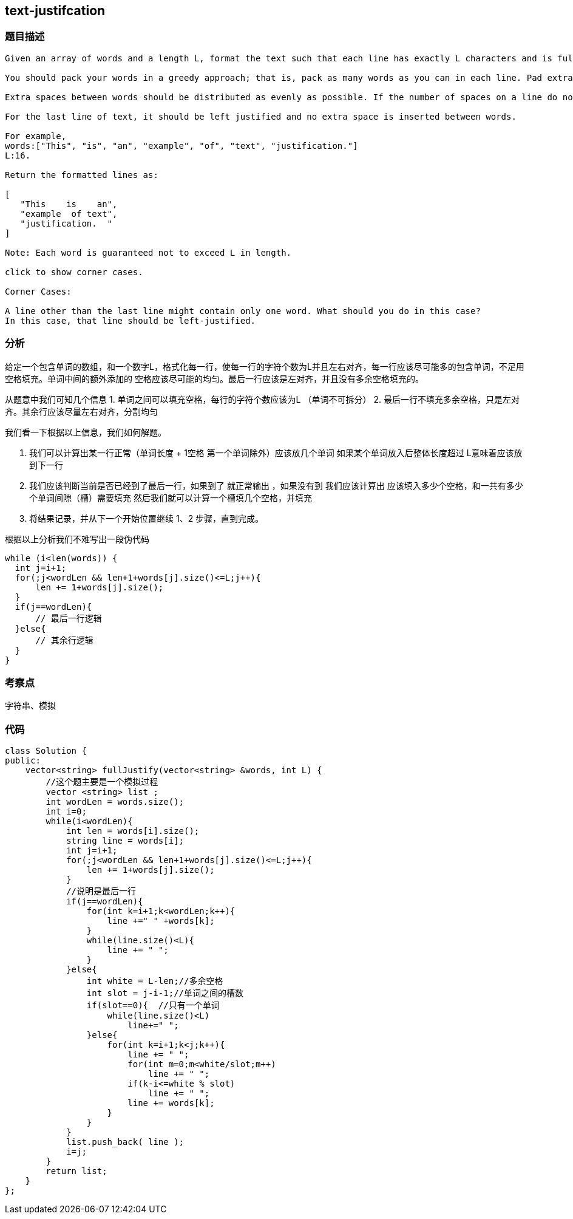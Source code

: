 == text-justifcation
=== 题目描述
----
Given an array of words and a length L, format the text such that each line has exactly L characters and is fully (left and right) justified.

You should pack your words in a greedy approach; that is, pack as many words as you can in each line. Pad extra spaces' 'when necessary so that each line has exactly L characters.

Extra spaces between words should be distributed as evenly as possible. If the number of spaces on a line do not divide evenly between words, the empty slots on the left will be assigned more spaces than the slots on the right.

For the last line of text, it should be left justified and no extra space is inserted between words.

For example,
words:["This", "is", "an", "example", "of", "text", "justification."]
L:16.

Return the formatted lines as:

[
   "This    is    an",
   "example  of text",
   "justification.  "
]

Note: Each word is guaranteed not to exceed L in length.

click to show corner cases.

Corner Cases:

A line other than the last line might contain only one word. What should you do in this case?
In this case, that line should be left-justified.


----


=== 分析
给定一个包含单词的数组，和一个数字L，格式化每一行，使每一行的字符个数为L并且左右对齐，每一行应该尽可能多的包含单词，不足用空格填充。单词中间的额外添加的
空格应该尽可能的均匀。最后一行应该是左对齐，并且没有多余空格填充的。

从题意中我们可知几个信息
1. 单词之间可以填充空格，每行的字符个数应该为L （单词不可拆分）
2. 最后一行不填充多余空格，只是左对齐。其余行应该尽量左右对齐，分割均匀

我们看一下根据以上信息，我们如何解题。

1. 我们可以计算出某一行正常（单词长度 + 1空格  第一个单词除外）应该放几个单词 如果某个单词放入后整体长度超过 L意味着应该放到下一行
2. 我们应该判断当前是否已经到了最后一行，如果到了 就正常输出 ，如果没有到 我们应该计算出 应该填入多少个空格，和一共有多少个单词间隙（槽）需要填充
然后我们就可以计算一个槽填几个空格，并填充
3. 将结果记录，并从下一个开始位置继续 1、2 步骤，直到完成。

根据以上分析我们不难写出一段伪代码

----
while (i<len(words)) {
  int j=i+1;
  for(;j<wordLen && len+1+words[j].size()<=L;j++){
      len += 1+words[j].size();
  }
  if(j==wordLen){
      // 最后一行逻辑
  }else{
      // 其余行逻辑
  }
}
----

=== 考察点
字符串、模拟

=== 代码
----
class Solution {
public:
    vector<string> fullJustify(vector<string> &words, int L) {
        //这个题主要是一个模拟过程
        vector <string> list ;
        int wordLen = words.size();
        int i=0;
        while(i<wordLen){
            int len = words[i].size();
            string line = words[i];
            int j=i+1;
            for(;j<wordLen && len+1+words[j].size()<=L;j++){
                len += 1+words[j].size();
            }
            //说明是最后一行
            if(j==wordLen){
                for(int k=i+1;k<wordLen;k++){
                    line +=" " +words[k];
                }
                while(line.size()<L){
                    line += " ";
                }
            }else{
                int white = L-len;//多余空格
                int slot = j-i-1;//单词之间的槽数
                if(slot==0){  //只有一个单词
                    while(line.size()<L)
                        line+=" ";
                }else{
                    for(int k=i+1;k<j;k++){
                        line += " ";
                        for(int m=0;m<white/slot;m++)
                            line += " ";
                        if(k-i<=white % slot)
                            line += " ";
                        line += words[k];
                    }
                }
            }
            list.push_back( line );
            i=j;
        }
        return list;
    }
};
----
